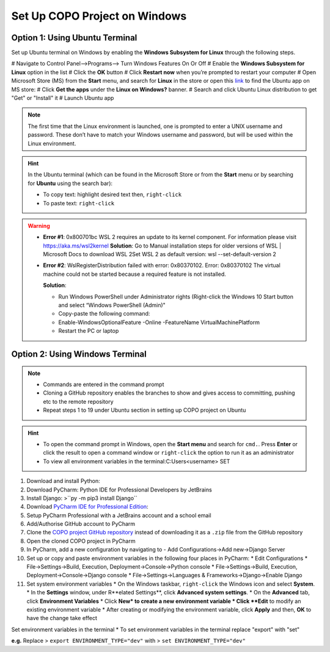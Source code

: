 .. _copo-project-setup-windows:

Set Up COPO Project on Windows
~~~~~~~~~~~~~~~~~~~~~~~~~~~~~~~

Option 1: Using Ubuntu Terminal
^^^^^^^^^^^^^^^^^^^^^^^^^^^^^^^
Set up Ubuntu terminal on Windows by enabling the **Windows Subsystem for Linux** through the following steps.

# Navigate to Control Panel-->Programs--> Turn Windows Features On Or Off
# Enable the **Windows Subsystem for Linux** option in the list
#  Click the **OK** button
#  Click **Restart now** when you’re prompted to restart your computer
# Open Microsoft Store (MS) from the **Start** menu, and search for **Linux** in the store or open this
`link <https://www.microsoft.com/store/productId/9N6SVWS3RX71>`__ to find the Ubuntu app on MS store:
# Click **Get the apps** under the **Linux on Windows?** banner.
# Search and click Ubuntu Linux distribution to get "Get" or "Install" it
# Launch Ubuntu app


.. note::
    The first time that the Linux environment is launched, one is prompted to enter a UNIX username and password.
    These don’t have to match your Windows username and password, but will be used within the Linux environment.

.. hint::
   In the Ubuntu terminal (which can be found in the Microsoft Store or from the **Start** menu or by searching for
   **Ubuntu** using the search bar):

   * To copy text: highlight desired text then, ``right-click``
   * To paste text: ``right-click``


.. warning::
    * **Error #1**: 0x800701bc WSL 2 requires an update to its kernel component. For information please
      visit https://aka.ms/wsl2kernel
      **Solution**: Go to Manual installation steps for older versions of WSL | Microsoft Docs to download WSL 2Set
      WSL 2 as default version: wsl --set-default-version 2

    * **Error #2**: WslRegisterDistribution failed with error: 0x80370102. Error: 0x80370102 The virtual machine
      could not be started because a required feature is not installed.

      **Solution**:

      * Run Windows PowerShell under Administrator rights (Right-click the Windows 10 Start button and
        select “Windows PowerShell (Admin)"
      * Copy-paste the following command:
      * Enable-WindowsOptionalFeature -Online -FeatureName VirtualMachinePlatform
      * Restart the PC or laptop

.. raw:: html

   <hr>

Option 2: Using Windows Terminal
^^^^^^^^^^^^^^^^^^^^^^^^^^^^^^^^
.. note::

   * Commands are entered in the command prompt
   * Cloning a GitHub repository enables the branches to show and gives access to committing, pushing etc to the
     remote repository
   * Repeat steps 1 to 19 under Ubuntu section in setting up COPO project on Ubuntu

.. hint::

   * To open the command prompt in Windows, open the **Start menu** and search for ``cmd.``. Press **Enter** or click
     the result to open a command window or ``right-click`` the option to run it as an administrator
   * To view all environment variables in the terminal:C:\Users\<username> SET

#. Download and install Python:
#. Download PyCharm: Python IDE for Professional Developers by JetBrains
#. Install Django: >``py -m pip3 install Django``
#. Download `PyCharm IDE for Professional Edition <https://www.jetbrains.com/pycharm/download/#section=linux>`__:
#. Setup PyCharm Professional with a JetBrains account and a school email
#. Add/Authorise GitHub account to PyCharm

#. Clone the `COPO project GitHub repository <https://github.com/TGAC/COPO-production>`__ instead of
   downloading it as a ``.zip`` file from the GitHub repository

#. Open the cloned COPO project in PyCharm
#. In PyCharm, add a new configuration by navigating to - Add Configurations->Add new->Django Server

#. Set up or copy and paste environment variables in the following four places in PyCharm:
   * Edit Configurations
   * File->Settings->Build, Execution, Deployment->Console->Python console
   * File->Settings->Build, Execution, Deployment->Console->Django console
   * File->Settings->Languages & Frameworks->Django->Enable Django

#. Set system environment variables
   * On the Windows taskbar, ``right-click`` the Windows icon and select **System**.
   * In the **Settings** window, under R**elated Settings**, click **Advanced system settings**.
   * On the **Advanced** tab, click **Environment Variables**
   * Click **New* to create a new environment variable
   * Click **Edit** to modify an existing environment variable
   * After creating or modifying the environment variable, click **Apply** and then, **OK** to have the change take effect

.. centered:: **OR**

Set environment variables in the terminal
* To set environment variables in the terminal replace "export" with "set"

**e.g.** Replace > ``export ENVIRONMENT_TYPE="dev"`` with > ``set ENVIRONMENT_TYPE="dev"``